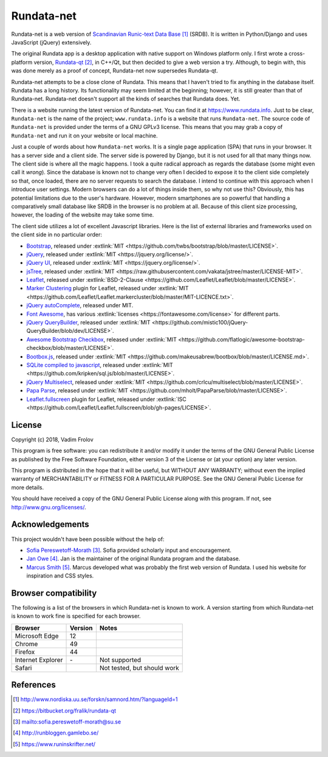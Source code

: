 ###########
Rundata-net
###########

Rundata-net is a web version of `Scandinavian Runic-text Data Base`_ (SRDB). It is written in Python/Django and uses JavaScript (jQuery) extensively.

The original Rundata app is a desktop application with native support on Windows platform only. I first wrote a cross-platform version, `Rundata-qt`_, in C++/Qt, but then decided to give a web version a try. Although, to begin with, this was done merely as a proof of concept, Rundata-net now supersedes Rundata-qt.

Rundata-net attempts to be a close clone of Rundata. This means that I haven't tried to fix anything in the database itself. Rundata has a long history. Its functionality may seem limited at the beginning; however, it is still greater than that of Rundata-net. Rundata-net doesn't support all the kinds of searches that Rundata does. Yet.

There is a website running the latest version of Rundata-net. You can find it at https://www.rundata.info. Just to be clear, ``Rundata-net`` is the name of the project; ``www.rundata.info`` is a website that runs ``Rundata-net``. The source code of ``Rundata-net`` is provided under the terms of a GNU GPLv3 license. This means that you may grab a copy of ``Rundata-net`` and run it on your website or local machine.

Just a couple of words about how ``Rundata-net`` works. It is a single page application (SPA) that runs in your browser. It has a server side and a client side. The server side is powered by Django, but it is not used for all that many things now. The client side is where all the magic happens. I took a quite radical approach as regards the database (some might even call it *wrong*). Since the database is known not to change very often I decided to expose it to the client side completely so that, once loaded, there are no server requests to search the database. I intend to continue with this approach when I introduce user settings. Modern browsers can do a lot of things inside them, so why not use this? Obviously, this has potential limitations due to the user's hardware. However, modern smartphones are so powerful that handling a comparatively small database like SRDB in the browser is no problem at all. Because of this client size processing, however, the loading of the website may take some time.

The client side utilizes a lot of excellent Javascript libraries. Here is the list of external libraries and frameworks used on the client side in no particular order:

* `Bootstrap <https://getbootstrap.com/>`_, released under :extlink:`MIT <https://github.com/twbs/bootstrap/blob/master/LICENSE>`.
* `jQuery <https://jquery.com/>`_, released under :extlink:`MIT <https://jquery.org/license/>`.
* `jQuery UI <https://jqueryui.com/>`_, released under :extlink:`MIT <https://jquery.org/license/>`.
* `jsTree <https://www.jstree.com/>`_, released under :extlink:`MIT <https://raw.githubusercontent.com/vakata/jstree/master/LICENSE-MIT>`.
* `Leaflet <http://leafletjs.com/>`_, released under :extlink:`BSD-2-Clause <https://github.com/Leaflet/Leaflet/blob/master/LICENSE>`.
* `Marker Clustering <https://github.com/Leaflet/Leaflet.markercluster>`_ plugin for Leaflet, released under :extlink:`MIT <https://github.com/Leaflet/Leaflet.markercluster/blob/master/MIT-LICENCE.txt>`.
* `jQuery autoComplete <https://github.com/Pixabay/jQuery-autoComplete>`_, released under MIT.
* `Font Awesome <https://fontawesome.com/>`_, has various :extlink:`licenses <https://fontawesome.com/license>` for different parts.
* `jQuery QueryBuilder <https://querybuilder.js.org>`_, released under :extlink:`MIT <https://github.com/mistic100/jQuery-QueryBuilder/blob/dev/LICENSE>`.
* `Awesome Bootstrap Checkbox <https://github.com/flatlogic/awesome-bootstrap-checkbox>`_, released under :extlink:`MIT <https://github.com/flatlogic/awesome-bootstrap-checkbox/blob/master/LICENSE>`.
* `Bootbox.js <http://bootboxjs.com/>`_, released under :extlink:`MIT <https://github.com/makeusabrew/bootbox/blob/master/LICENSE.md>`.
* `SQLite compiled to javascript <https://github.com/kripken/sql.js/>`_, released under :extlink:`MIT <https://github.com/kripken/sql.js/blob/master/LICENSE>`.
* `jQuery Multiselect <http://crlcu.github.io/multiselect/>`_, released under :extlink:`MIT <https://github.com/crlcu/multiselect/blob/master/LICENSE>`.
* `Papa Parse <https://www.papaparse.com>`_, released under :extlink:`MIT <https://github.com/mholt/PapaParse/blob/master/LICENSE>`.
* `Leaflet.fullscreen <https://github.com/Leaflet/Leaflet.fullscreen>`_ plugin for Leaflet, released under :extlink:`ISC <https://github.com/Leaflet/Leaflet.fullscreen/blob/gh-pages/LICENSE>`.


*******
License
*******

Copyright (c) 2018, Vadim Frolov

This program is free software: you can redistribute it and/or modify
it under the terms of the GNU General Public License as published by
the Free Software Foundation, either version 3 of the License or
(at your option) any later version.

This program is distributed in the hope that it will be useful,
but WITHOUT ANY WARRANTY; without even the implied warranty of
MERCHANTABILITY or FITNESS FOR A PARTICULAR PURPOSE.  See the
GNU General Public License for more details.

You should have received a copy of the GNU General Public License
along with this program. If not, see http://www.gnu.org/licenses/.

****************
Acknowledgements
****************

This project wouldn't have been possible without the help of:

* `Sofia Pereswetoff-Morath`_. Sofia provided scholarly input and encouragement.
* `Jan Owe`_. Jan is the maintainer of the original Rundata program and the database.
* `Marcus Smith`_. Marcus developed what was probably the first web version of Rundata. I used his website for inspiration and CSS styles.

*********************
Browser compatibility
*********************

The following is a list of the browsers in which Rundata-net is known to work. A version starting from which Rundata-net is known to work fine is specified for each browser.

+-------------------+---------+---------------------------------+
| Browser           | Version | Notes                           |
+===================+=========+=================================+
| Microsoft Edge    | 12      |                                 |
+-------------------+---------+---------------------------------+
| Chrome            | 49      |                                 |
+-------------------+---------+---------------------------------+
| Firefox           | 44      |                                 |
+-------------------+---------+---------------------------------+
| Internet Explorer | \-      | Not supported                   |
+-------------------+---------+---------------------------------+
| Safari            |         | Not tested, but should work     |
+-------------------+---------+---------------------------------+

**********
References
**********

.. target-notes::

.. _`Scandinavian Runic-text Data Base`: http://www.nordiska.uu.se/forskn/samnord.htm/?languageId=1
.. _`Rundata-qt`: https://bitbucket.org/fralik/rundata-qt
.. _`Sofia Pereswetoff-Morath`: sofia.pereswetoff-morath@su.se
.. _`Jan Owe`: http://runbloggen.gamlebo.se/
.. _`Marcus Smith`: https://www.runinskrifter.net/
